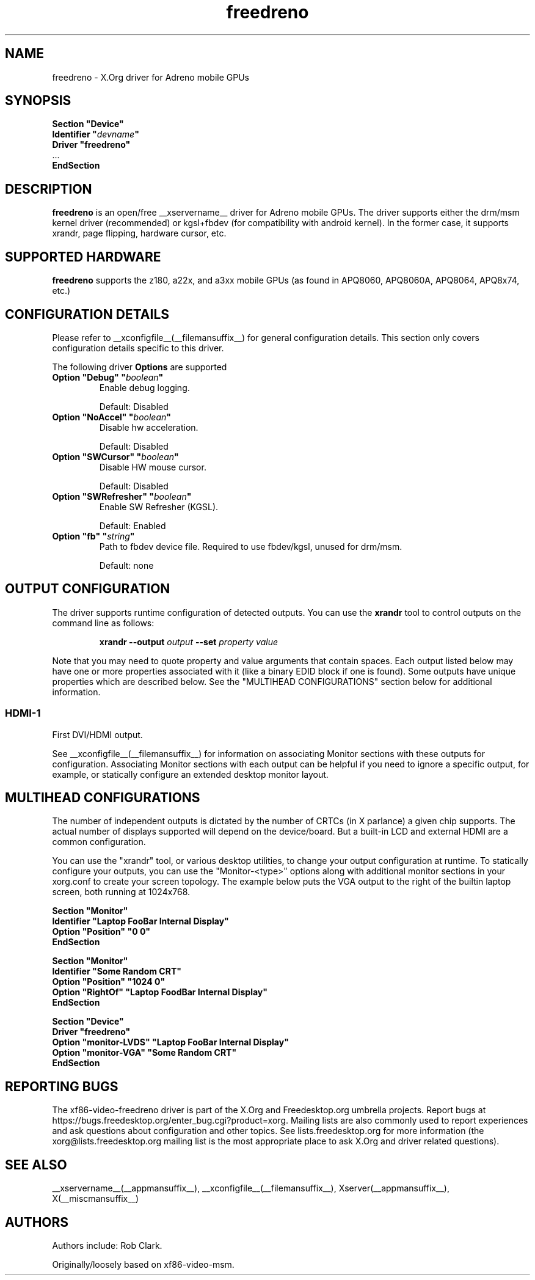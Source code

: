 .\" shorthand for double quote that works everywhere.
.ds q \N'34'
.TH freedreno  __drivermansuffix__ __vendorversion__
.SH NAME
freedreno \- X.Org driver for Adreno mobile GPUs
.SH SYNOPSIS
.nf
.B "Section \*qDevice\*q"
.BI "  Identifier \*q"  devname \*q
.B  "  Driver \*qfreedreno\*q"
\ \ ...
.B EndSection
.fi
.SH DESCRIPTION
.B freedreno
is an open/free __xservername__ driver for Adreno mobile GPUs.  The driver supports either the drm/msm kernel driver (recommended) or kgsl+fbdev (for compatibility with android kernel).  In the former case, it supports xrandr, page flipping, hardware cursor, etc.
.SH SUPPORTED HARDWARE
.B freedreno
supports the z180, a22x, and a3xx mobile GPUs (as found in APQ8060, APQ8060A, APQ8064, APQ8x74, etc.)

.SH CONFIGURATION DETAILS
Please refer to __xconfigfile__(__filemansuffix__) for general configuration
details.  This section only covers configuration details specific to this
driver.
.PP
The following driver
.B Options
are supported
.TP
.BI "Option \*qDebug\*q \*q" boolean \*q
Enable debug logging.
.IP
Default: Disabled
.TP
.BI "Option \*qNoAccel\*q \*q" boolean \*q
Disable hw acceleration.
.IP
Default: Disabled
.TP
.BI "Option \*qSWCursor\*q \*q" boolean \*q
Disable HW mouse cursor.
.IP
Default: Disabled
.TP
.BI "Option \*qSWRefresher\*q \*q" boolean \*q
Enable SW Refresher (KGSL).
.IP
Default: Enabled
.TP
.BI "Option \*qfb\*q \*q" string \*q
Path to fbdev device file.  Required to use fbdev/kgsl, unused for drm/msm.
.IP
Default: none

.SH OUTPUT CONFIGURATION
The driver supports runtime configuration of detected outputs.  You can use the
.B xrandr
tool to control outputs on the command line as follows:

.RS
.B xrandr \-\-output
.I output
.B \-\-set
.I property value
.RE

Note that you may need to quote property and value arguments that contain spaces.
Each output listed below may have one or more properties associated
with it (like a binary EDID block if one is found).  Some outputs have
unique properties which are described below.  See the "MULTIHEAD
CONFIGURATIONS" section below for additional information.

.SS "HDMI-1"
First DVI/HDMI output.

.PP
See __xconfigfile__(__filemansuffix__) for information on associating Monitor
sections with these outputs for configuration.  Associating Monitor sections
with each output can be helpful if you need to ignore a specific output, for
example, or statically configure an extended desktop monitor layout.

.SH MULTIHEAD CONFIGURATIONS

The number of independent outputs is dictated by the number of CRTCs
(in X parlance) a given chip supports.   The actual number of
displays supported will depend on the device/board.  But a built-in LCD and
external HDMI are a common configuration.

You can use the "xrandr" tool, or various desktop utilities, to change
your output configuration at runtime.  To statically configure your
outputs, you can use the "Monitor-<type>" options along with
additional monitor sections in your xorg.conf to create your screen
topology.  The example below puts the VGA output to the right of the
builtin laptop screen, both running at 1024x768.

.nf
.B "Section \*qMonitor\*q"
.BI "  Identifier \*qLaptop FooBar Internal Display\*q"
.BI "  Option \*qPosition\*q \*q0 0\*q"
.B "EndSection"

.B "Section \*qMonitor\*q"
.BI "  Identifier \*qSome Random CRT\*q"
.BI "  Option \*qPosition\*q \*q1024 0\*q"
.BI "  Option \*qRightOf\*q \*qLaptop FoodBar Internal Display\*q"
.B "EndSection"

.B "Section \*qDevice\*q"
.BI "  Driver \*qfreedreno\*q"
.BI "  Option \*qmonitor-LVDS\*q \*qLaptop FooBar Internal Display\*q"
.BI "  Option \*qmonitor-VGA\*q \*qSome Random CRT\*q"
.B "EndSection"

.SH REPORTING BUGS

The xf86-video-freedreno driver is part of the X.Org and Freedesktop.org
umbrella projects.  Report bugs at
https://bugs.freedesktop.org/enter_bug.cgi?product=xorg.  Mailing
lists are also commonly used to report experiences and ask questions
about configuration and other topics.  See lists.freedesktop.org for
more information (the xorg@lists.freedesktop.org mailing list is the
most appropriate place to ask X.Org and driver related questions).

.SH "SEE ALSO"
__xservername__(__appmansuffix__), __xconfigfile__(__filemansuffix__), Xserver(__appmansuffix__), X(__miscmansuffix__)
.SH AUTHORS
Authors include: Rob Clark.

Originally/loosely based on xf86-video-msm.
